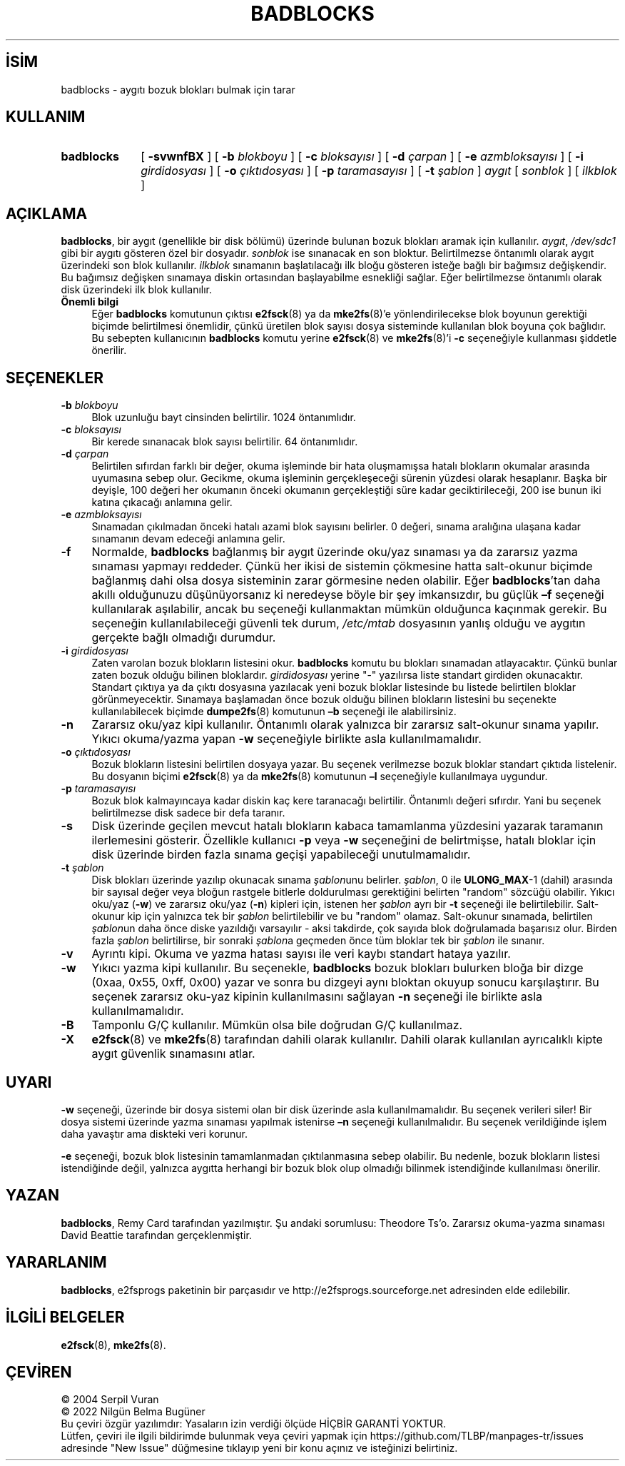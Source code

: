 .ig
 * Bu kılavuz sayfası Türkçe Linux Belgelendirme Projesi (TLBP) tarafından
 * XML belgelerden derlenmiş olup manpages-tr paketinin parçasıdır:
 * https://github.com/TLBP/manpages-tr
 *
 * Özgün Belgenin Lisans ve Telif Hakkı bilgileri:
 *
 * badblocks.c          - Bad blocks checker
 *
 * Copyright (C) 1992, 1993, 1994  Remy Card (card@masi.ibp.fr)
 *                                 Laboratoire MASI, Institut Blaise Pascal
 *                                 Universite Pierre et Marie Curie (Paris VI)
 *
 * Copyright 1995, 1996, 1997, 1998, 1999 by Theodore Ts’o
 * Copyright 1999 by David Beattie
 *
 * This file is based on the minix file system programs fsck and mkfs
 * written and copyrighted by Linus Torvalds (Linus.Torvalds@cs.helsinki.fi)
 *
 * This file may be redistributed under the terms of the GNU Public License.
 *
..
.\" Derlenme zamanı: 2022-11-18T11:59:31+03:00
.TH "BADBLOCKS" 8 "Aralık 2021" "E2fsprogs 1.46.5" "Sistem Yönetim Komutları"
.\" Sözcükleri ilgisiz yerlerden bölme (disable hyphenation)
.nh
.\" Sözcükleri yayma, sadece sola yanaştır (disable justification)
.ad l
.PD 0
.SH İSİM
badblocks - aygıtı bozuk blokları bulmak için tarar
.sp
.SH KULLANIM
.IP \fBbadblocks\fR 10
[ \fB-svwnfBX\fR ] [ \fB-b\fR \fIblokboyu\fR ] [ \fB-c\fR \fIbloksayısı\fR ] [ \fB-d\fR \fIçarpan\fR ] [ \fB-e\fR \fIazmbloksayısı\fR ] [ \fB-i\fR \fIgirdidosyası\fR ] [ \fB-o\fR \fIçıktıdosyası\fR ] [ \fB-p\fR \fItaramasayısı\fR ] [ \fB-t\fR \fIşablon\fR ] \fIaygıt\fR [ \fIsonblok\fR ] [ \fIilkblok\fR ]
.sp
.PP
.sp
.SH "AÇIKLAMA"
\fBbadblocks\fR, bir aygıt (genellikle bir disk bölümü) üzerinde bulunan bozuk blokları aramak için kullanılır. \fIaygıt\fR, \fI/dev/sdc1\fR gibi bir aygıtı gösteren özel bir dosyadır. \fIsonblok\fR ise sınanacak en son bloktur. Belirtilmezse öntanımlı olarak aygıt üzerindeki son blok kullanılır. \fIilkblok\fR sınamanın başlatılacağı ilk bloğu gösteren isteğe bağlı bir bağımsız değişkendir. Bu bağımsız değişken sınamaya diskin ortasından başlayabilme esnekliği sağlar. Eğer belirtilmezse öntanımlı olarak disk üzerindeki ilk blok kullanılır.
.sp
.TP 4
\fBÖnemli bilgi\fR
Eğer \fBbadblocks\fR komutunun çıktısı \fBe2fsck\fR(8) ya da \fBmke2fs\fR(8)’e yönlendirilecekse blok boyunun gerektiği biçimde belirtilmesi önemlidir, çünkü üretilen blok sayısı dosya sisteminde kullanılan blok boyuna çok bağlıdır. Bu sebepten kullanıcının \fBbadblocks\fR komutu yerine \fBe2fsck\fR(8) ve \fBmke2fs\fR(8)’i \fB-c\fR seçeneğiyle kullanması şiddetle önerilir.
.sp
.PP
.sp
.SH "SEÇENEKLER"
.TP 4
\fB-b\fR \fIblokboyu\fR
Blok uzunluğu bayt cinsinden belirtilir. 1024 öntanımlıdır.
.sp
.TP 4
\fB-c\fR \fIbloksayısı\fR
Bir kerede sınanacak blok sayısı belirtilir. 64 öntanımlıdır.
.sp
.TP 4
\fB-d\fR \fIçarpan\fR
Belirtilen sıfırdan farklı bir değer, okuma işleminde bir hata oluşmamışsa hatalı blokların okumalar arasında uyumasına sebep olur. Gecikme, okuma işleminin gerçekleşeceği sürenin yüzdesi olarak hesaplanır. Başka bir deyişle, 100 değeri her okumanın önceki okumanın gerçekleştiği süre kadar geciktirileceği, 200 ise bunun iki katına çıkacağı anlamına gelir.
.sp
.TP 4
\fB-e\fR \fIazmbloksayısı\fR
Sınamadan çıkılmadan önceki hatalı azami blok sayısını belirler. 0 değeri, sınama aralığına ulaşana kadar sınamanın devam edeceği anlamına gelir.
.sp
.TP 4
\fB-f\fR
Normalde, \fBbadblocks\fR bağlanmış bir aygıt üzerinde oku/yaz sınaması ya da zararsız yazma sınaması yapmayı reddeder. Çünkü her ikisi de sistemin çökmesine hatta salt-okunur biçimde bağlanmış dahi olsa dosya sisteminin zarar görmesine neden olabilir. Eğer \fBbadblocks\fR’tan daha akıllı olduğunuzu düşünüyorsanız ki neredeyse böyle bir şey imkansızdır, bu güçlük \fB–f\fR seçeneği kullanılarak aşılabilir, ancak bu seçeneği kullanmaktan mümkün olduğunca kaçınmak gerekir. Bu seçeneğin kullanılabileceği güvenli tek durum, \fI/etc/mtab\fR dosyasının yanlış olduğu ve aygıtın gerçekte bağlı olmadığı durumdur.
.sp
.TP 4
\fB-i\fR \fIgirdidosyası\fR
Zaten varolan bozuk blokların listesini okur. \fBbadblocks\fR komutu bu blokları sınamadan atlayacaktır. Çünkü bunlar zaten bozuk olduğu bilinen bloklardır. \fIgirdidosyası\fR yerine "-" yazılırsa liste standart girdiden okunacaktır. Standart çıktıya ya da çıktı dosyasına yazılacak yeni bozuk bloklar listesinde bu listede belirtilen bloklar görünmeyecektir. Sınamaya başlamadan önce bozuk olduğu bilinen blokların listesini bu seçenekte kullanılabilecek biçimde \fBdumpe2fs\fR(8) komutunun \fB–b\fR seçeneği ile alabilirsiniz.
.sp
.TP 4
\fB-n\fR
Zararsız oku/yaz kipi kullanılır. Öntanımlı olarak yalnızca bir zararsız salt-okunur sınama yapılır. Yıkıcı okuma/yazma yapan \fB-w\fR seçeneğiyle birlikte asla kullanılmamalıdır.
.sp
.TP 4
\fB-o\fR \fIçıktıdosyası\fR
Bozuk blokların listesini belirtilen dosyaya yazar. Bu seçenek verilmezse bozuk bloklar standart çıktıda listelenir. Bu dosyanın biçimi \fBe2fsck\fR(8) ya da \fBmke2fs\fR(8) komutunun \fB–l\fR seçeneğiyle kullanılmaya uygundur.
.sp
.TP 4
\fB-p\fR \fItaramasayısı\fR
Bozuk blok kalmayıncaya kadar diskin kaç kere taranacağı belirtilir. Öntanımlı değeri sıfırdır. Yani bu seçenek belirtilmezse disk sadece bir defa taranır.
.sp
.TP 4
\fB-s\fR
Disk üzerinde geçilen mevcut hatalı blokların kabaca tamamlanma yüzdesini yazarak taramanın ilerlemesini gösterir. Özellikle kullanıcı \fB-p\fR veya \fB-w\fR seçeneğini de belirtmişse, hatalı bloklar için disk üzerinde birden fazla sınama geçişi yapabileceği unutulmamalıdır.
.sp
.TP 4
\fB-t\fR \fIşablon\fR
Disk blokları üzerinde yazılıp okunacak sınama \fIşablon\fRunu belirler. \fIşablon\fR, 0 ile \fBULONG_MAX\fR-1 (dahil) arasında bir sayısal değer veya bloğun rastgele bitlerle doldurulması gerektiğini belirten "random" sözcüğü olabilir. Yıkıcı oku/yaz (\fB-w\fR) ve zararsız oku/yaz (\fB-n\fR) kipleri için, istenen her \fIşablon\fR ayrı bir \fB-t\fR seçeneği ile belirtilebilir. Salt-okunur kip için yalnızca tek bir \fIşablon\fR belirtilebilir ve bu "random" olamaz. Salt-okunur sınamada, belirtilen \fIşablon\fRun daha önce diske yazıldığı varsayılır - aksi takdirde, çok sayıda blok doğrulamada başarısız olur. Birden fazla \fIşablon\fR belirtilirse, bir sonraki \fIşablon\fRa geçmeden önce tüm bloklar tek bir \fIşablon\fR ile sınanır.
.sp
.TP 4
\fB-v\fR
Ayrıntı kipi. Okuma ve yazma hatası sayısı ile veri kaybı standart hataya yazılır.
.sp
.TP 4
\fB-w\fR
Yıkıcı yazma kipi kullanılır. Bu seçenekle, \fBbadblocks\fR bozuk blokları bulurken bloğa bir dizge (0xaa, 0x55, 0xff, 0x00) yazar ve sonra bu dizgeyi aynı bloktan okuyup sonucu karşılaştırır. Bu seçenek zararsız oku-yaz kipinin kullanılmasını sağlayan \fB-n\fR seçeneği ile birlikte asla kullanılmamalıdır.
.sp
.TP 4
\fB-B\fR
Tamponlu G/Ç kullanılır. Mümkün olsa bile doğrudan G/Ç kullanılmaz.
.sp
.TP 4
\fB-X\fR
\fBe2fsck\fR(8) ve \fBmke2fs\fR(8) tarafından dahili olarak kullanılır. Dahili olarak kullanılan ayrıcalıklı kipte aygıt güvenlik sınamasını atlar.
.sp
.PP
.sp
.SH "UYARI"
\fB-w\fR seçeneği, üzerinde bir dosya sistemi olan bir disk üzerinde asla kullanılmamalıdır. Bu seçenek verileri siler! Bir dosya sistemi üzerinde yazma sınaması yapılmak istenirse \fB–n\fR seçeneği kullanılmalıdır. Bu seçenek verildiğinde işlem daha yavaştır ama diskteki veri korunur.
.sp
\fB-e\fR seçeneği, bozuk blok listesinin tamamlanmadan çıktılanmasına sebep olabilir. Bu nedenle, bozuk blokların listesi istendiğinde değil, yalnızca aygıtta herhangi bir bozuk blok olup olmadığı bilinmek istendiğinde kullanılması önerilir.
.sp
.SH "YAZAN"
\fBbadblocks\fR, Remy Card tarafından yazılmıştır. Şu andaki sorumlusu: Theodore Ts’o. Zararsız okuma-yazma sınaması David Beattie tarafından gerçeklenmiştir.
.sp
.SH "YARARLANIM"
\fBbadblocks\fR, e2fsprogs paketinin bir parçasıdır ve http://e2fsprogs.sourceforge.net adresinden elde edilebilir.
.sp
.SH "İLGİLİ BELGELER"
\fBe2fsck\fR(8), \fBmke2fs\fR(8).
.sp
.SH "ÇEVİREN"
© 2004 Serpil Vuran
.br
© 2022 Nilgün Belma Bugüner
.br
Bu çeviri özgür yazılımdır: Yasaların izin verdiği ölçüde HİÇBİR GARANTİ YOKTUR.
.br
Lütfen, çeviri ile ilgili bildirimde bulunmak veya çeviri yapmak için https://github.com/TLBP/manpages-tr/issues adresinde "New Issue" düğmesine tıklayıp yeni bir konu açınız ve isteğinizi belirtiniz.
.sp
